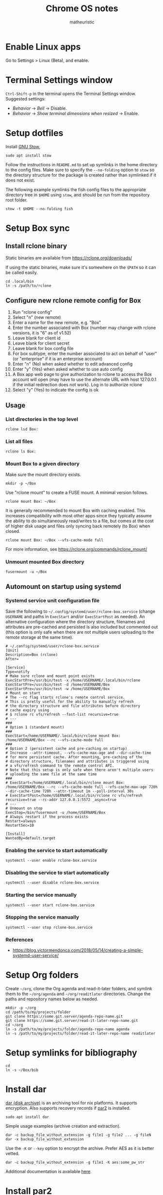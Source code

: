 #+title: Chrome OS notes
#+author: matheuristic
* Enable Linux apps
Go to Settings > Linux (Beta), and enable.
* Terminal Settings window
~Ctrl-Shift-p~ in the terminal opens the Terminal Settings window.
Suggested settings:
- /Behavior/ \to /Bell/ \to Disable.
- /Behavior/ \to /Show terminal dimensions when resized/ \to Enable.
* Setup dotfiles
Install [[https://www.gnu.org/software/stow/][GNU Stow.]]
#+begin_example
sudo apt install stow
#+end_example
Follow the instructions in =README.md= to set up
symlinks in the home directory to the config files. Make sure to
specify the ~--no-folding~ option to ~stow~ so the directory structure
for the package is created rather than symlinked if it does not exist.

The following example symlinks the fish config files to the
appropriate directory tree in ~$HOME~ using ~stow~, and should be run
from the repository root folder.
#+begin_example
stow -t $HOME --no-folding fish
#+end_example
* Setup Box sync
** Install rclone binary
Static binaries are available from https://rclone.org/downloads/

If using the static binaries, make sure it's somewhere on the ~$PATH~ so it can
be called easily.
#+begin_example
cd .local/bin
ln -s /path/to/rclone
#+end_example
** Configure new rclone remote config for Box
1. Run "rclone config"
2. Select "n" (new remote)
3. Enter a name for the new remote, e.g. "Box"
4. Enter the number associated with Box (number may change with rclone
   versions, it is "6" as of v1.52)
5. Leave blank for client id
6. Leave blank for client secret
7. Leave blank for box config file
8. For box subtype, enter the number associated to act on behalf of
   "user" (or "enterprise" if it is an enterprise account)
9. Enter "n" (No) when asked whether to edit advanced config
10. Enter "y" (Yes) when asked whether to use auto config
11. A Box app web page to give authorization to rclone to access the
    Box account will open (may have to use the alternate URL with host
    127.0.0.1 if the initial redirection does not work). Log in to
    authorize rclone
12. Select "y" (Yes) to indicate the config is ok
** Usage
*** List directories in the top level
#+begin_example
rclone lsd Box:
#+end_example
*** List all files
#+begin_example
rclone ls Box:
#+end_example
*** Mount Box to a given directory
Make sure the mount directory exists.
#+begin_example
mkdir -p ~/Box
#+end_example
Use "rclone mount" to create a FUSE mount. A minimal version follows.
#+begin_example
rclone mount Box: ~/Box
#+end_example
It is generally recommended to mount Box with caching enabled. This
increases compatibility with most other apps since they typically
assume the ability to do simultaneously read/writes to a file, but
comes at the cost of higher disk usage and files only syncing back
remotely (to Box) when closed.
#+begin_example
rclone mount Box: ~/Box --vfs-cache-mode full
#+end_example
For more information, see https://rclone.org/commands/rclone_mount/
*** Unmount mounted Box directory
#+begin_example
fusermount -u ~/Box
#+end_example
** Automount on startup using systemd
*** Systemd service unit configuration file
Save the following to =~/.config/systemd/user/rclone-box.service=
(change ~USERNAME~ and paths in ~ExecStart~ and/or ~ExecStartPost~ as
needed). An alternative configuration where the directory structure,
filenames and attributes are pre-cached and persisted is also included
but commented out (this option is only safe when there are not
multiple users uploading to the remote storage at the same time).
#+begin_example
# ~/.config/systemd/user/rclone-box.service
[Unit]
Description=Box (rclone)
After=

[Service]
Type=notify
# Make sure rclone and mount point exists
ExecStartPre=/usr/bin/test -x /home/USERNAME/.local/bin/rclone
ExecStartPre=/usr/bin/test -d /home/USERNAME/Box
ExecStartPre=/usr/bin/test -w /home/USERNAME/Box
# Mount on start
# The --rc flag starts rclone's remote control service.
# This is pretty useful for the ability to manually refresh
# the directory structure and file attributes before directory
# cache expiry using
# $ rclone rc vfs/refresh --fast-list recursive=true
# ---
###
# Option 1 (standard mount)
###
ExecStart=/home/USERNAME/.local/bin/rclone mount Box: /home/USERNAME/Box --rc --vfs-cache-mode full
###
# Option 2 (persistent cache and pre-caching on startup)
# Increase --attr-timeout, --vfs-cache-max-age and --dir-cache-time
# for more persistent cache. After mounting, pre-caching of the
# directory structure, filenames and attributes is triggered using
# a vfs/refresh command to the remote control API.
# Note that this setup is only safe when there aren't multiple users
# uploading the same file at the same time
###
# ExecStart=/home/USERNAME/.local/bin/rclone mount Box: /home/USERNAME/Box --rc --vfs-cache-mode full --vfs-cache-max-age 720h --dir-cache-time 720h --attr-timeout 1m --poll-interval 30s
# ExecStartPost=/home/USERNAME/.local/bin/rclone rc vfs/refresh recursive=true --rc-addr 127.0.0.1:5572 _async=true
# ---
# Unmount on stop
ExecStop=/bin/fusermount -u /home/USERNAME/Box
# Always restart if the process exists
Restart=always
RestartSec=10

[Install]
WantedBy=default.target
#+end_example
*** Enabling the service to start automatically
#+begin_example
systemctl --user enable rclone-box.service
#+end_example
*** Disabling the service to start automatically
#+begin_example
systemctl --user disable rclone-box.service
#+end_example
*** Starting the service manually
#+begin_example
systemctl --user start rclone-box.service
#+end_example
*** Stopping the service manually
#+begin_example
systemctl --user stop rclone-box.service
#+end_example
*** References
- https://blog.victormendonca.com/2018/05/14/creating-a-simple-systemd-user-service/
* Setup Org folders
Create =~/org=, clone the Org agenda and read-it-later folders, and
symlink them to the =~/org/agenda= and =~/org/readitlater= directories.
Change the paths and repository names below as needed.
#+begin_example
mkdir -p ~/org
cd /path/to/my/projects/folder
git clone https://some.git.server/agenda-repo-name.git
git clone https://some.git.server/read-it-later-repo-name.git
cd ~/org
ln -s /path/to/my/projects/folder/agenda-repo-name agenda
ln -s /path/to/my/projects/folder/read-it-later-repo-name readitlater
#+end_example
* Setup symlinks for bibliography
#+begin_example
cd
ln -s ~/Box/bib
#+end_example
* Install dar
[[http://dar.linux.free.fr/][dar (disk archive)]] is an archiving tool for nix platforms. It supports
encryption. Also supports recovery records if [[https://github.com/Parchive/par2cmdline/][par2]] is installed.
#+begin_example
sudo apt install dar
#+end_example
Simple usage examples (archive creation and extraction).
#+begin_example
dar -c backup_file_without_extension -g file1 -g file2 ... -g fileN
dar -x backup_file_without_extension
#+end_example
Use the ~-K~ or ~--key~ option to encrypt the archive. Prefer AES as
it is better vetted.
#+begin_example
dar -c backup_file_without_extension -g file1 -K aes:some_pw_str
#+end_example
Additional documentation is available [[http://dar.linux.free.fr/doc/index.html][here]].
* Install par2
Create recovery records for files with [[https://github.com/Parchive/par2cmdline/][par2]].
#+begin_example
sudo apt install par2
#+end_example
Simple usage examples (create record for, verifying and repairing files).
#+begin_example
par2 create some_files.par2 file1 file2 file3
par2 verify some_files.par2
par2 repair some_files.par2
#+end_example
* Install tmux
[[https://github.com/tmux/tmux][tmux]] is a terminal multiplexer that enables multiple terminal sessions
to be run in the same window and also allows those sessions to be detached, run in the background, and re-attached later.
#+begin_example
sudo apt install tmux
#+end_example
This repository has a tmux config that can be installed with ~stow~.
#+begin_example
stow -t $HOME --no-folding tmux
#+end_example
* Install The Unarchiver
This package provides CLI tools ~lsar~ for listing archive contents
and ~unar~ for extracting files from archives.
#+begin_example
sudo apt install unar
#+end_example
* Install Wayland clipboard tools
ChromeOS uses the Wayland display server, so copying and pasting in
and out of the Crostini container is through the Wayland clipboard.
Generally, this can be done using [[https://github.com/bugaevc/wl-clipboard][wl-clipboard]] (see [[https://www.reddit.com/r/chromeos/comments/kf3fxo/linux_beta_penguin_how_to_copy_file_contents_from/][link]]) version
~2.0.0~ or greater. If the version installable via ~apt~ is less than
this, the [[https://packages.debian.org/sid/wl-clipboard][Debian Sid package]] can be downloaded and installed using
~dpkg~. The following example shows this (replace the version number
as necessary):
#+begin_example
wget http://ftp.us.debian.org/debian/pool/main/w/wl-clipboard/wl-clipboard_2.0.0-1_amd64.deb -O wl-clipboard.deb
sudo dpkg -i wl-clipboard.deb
#+end_example
Note that the Crostini terminal has native support for doing this
manually, where selecting a region using a mouse will copy to the
Wayland clipboard from the terminal and ~C-S-v~ will paste from the
Wayland clipboard into the terminal. Some programs like Emacs also
support copy and pasting from the Wayland clipboard automatically.
* Install build tools
Make sure C/C++ compilation tools are installed.
#+begin_example
sudo apt install build-essential cmake
#+end_example
* Install conda
Download the appropriate version of [[https://github.com/conda-forge/miniforge][miniforge]] which uses the
[[https://conda-forge.org/][conda-forge]] repository by default. An alternative is [[https://docs.conda.io/en/latest/miniconda.html][miniconda]] which
uses Anaconda's repository by default.

Follow the instructions to install miniconda or miniforge.

If using miniconda, enable the [[https://conda-forge.org/][conda-forge]] repository as follows,
which also sets it as the highest priority repository by default.
#+begin_example
conda config --add channels conda-forge
conda config --set channel_priority strict
#+end_example
*Note*: strict channel priority is enabled by default in ~conda>=5.0~.

Next, create a environment for machine-specific tooling that do not
require their own environments (change the name ~myenv~ as desired).
#+begin_example
conda create -n myenv
#+end_example

The following sections assume miniforge installed to the default
directory =~/miniforge3/=. (The default directory for miniconda
is =~/miniconda3/= if that is installed instead.)
* Install Emacs
Make sure conda is installed.
#+begin_example
conda activate myenv
conda install emacs
conda deactivate
wget -O ~/.mime.types https://svn.apache.org/repos/asf/httpd/httpd/trunk/docs/conf/mime.types
mkdir -p ~/.local/bin && cd ~/.local/bin
ln -s ~/miniforge3/envs/myenv/bin/emacs
ln -s ~/miniforge3/envs/myenv/bin/emacsclient
#+end_example
Download a PNG version of the Emacs icon and save it to
=~/.local/bin/share/icons/emacs.png= (rename as desired).

Create ~/.local/bin/share/applications/emacs.desktop with the
following contents. Change USERNAME and PNG icon path as needed.
#+BEGIN_SRC emacs-lisp
[Desktop Entry]
Version=1.0
Name=Emacs
GenericName=Text Editor
Comment=View and edit files
Exec=/home/USERNAME/miniforge3/envs/myenv/bin/emacs %F
Type=Application
Terminal=false
Categories=Utility;Development;TextEditor;
Icon=/home/USERNAME/.local/share/icons/emacs.png
#+END_SRC
* Install NVM
Easiest to do a Git install of NVM ([[https://github.com/nvm-sh/nvm#git-install][link]]).
#+begin_example
cd
git clone https://github.com/nvm-sh/nvm.git .nvm
cd .nvm
#+end_example
Run ~git tag~ to see the available release versions. ~git checkout~
the newest release version (tag). For example, if ~v0.35.3~ is the
newest version, then run the following.
#+begin_example
git checkout v0.35.3
#+end_example
Add the following lines to =~/.profile= (recommended), =~/.bashrc= or
=~/.zshrc= to source the NVM startup script during shell startup.
#+begin_example
# NVM
export NVM_DIR="$HOME/.nvm"
[ -s "$NVM_DIR/nvm.sh" ] && \. "$NVM_DIR/nvm.sh"  # This loads nvm
[ -s "$NVM_DIR/bash_completion" ] && \. "$NVM_DIR/bash_completion"  # This loads nvm bash_completion
#+end_example
Install an LTS version of Node.js.
#+begin_example
nvm install --lts
#+end_example
* Install applications used by Emacs config
- aspell
- aspell english dictionary
- fish shell
- libnotify
- OpenJDK
- ripgrep
#+begin_example
sudo apt install aspell aspell-en fish libnotify-bin openjdk-11-jdk ripgrep
#+end_example
* Install jq
jq is in most distributions' package repositories, but binaries are
available from the [[https://github.com/stedolan/jq][GitHub]] repository under /Releases/. Change the
path, version and target arch below as appropriate.
#+begin_example
wget https://github.com/stedolan/jq/releases/download/jq-1.6/jq-linux64
chmod +x jq-linux64
cd ~/.local/bin
ln -s /path/to/jq-linux64 jq
#+end_example
* Install monolith
Linux binaries are available from
https://github.com/Y2Z/monolith/releases (change x86_64 to armhf as
necessary).
#+begin_example
wget https://github.com/Y2Z/monolith/releases/download/v2.3.0/monolith-gnu-linux-x86_64
chmod +x monolith-gnu-linux-x86_64
cd ~/.local/bin
ln -s /path/to/monolith-gnu-linux-x86_64 monolith
#+end_example
Another useful utility for downloading websites that supplements
monolith is [[https://www.httrack.com/][HTTrack]].
#+begin_example
sudo apt install httrack
#+end_example
* Install MuPDF
[[https://www.mupdf.com/][MuPDF]] is a lightweight PDF and E-book viewer. Available in the Debian
repos, but the following installs a newer version from conda-forge
instead.
#+begin_example
conda activate myenv
conda install mupdf
conda deactivate
mkdir -p ~/.local/bin && cd ~/.local/bin
ln -s ~/miniforge3/envs/myenv/bin/mupdf
#+end_example
Some programs use the mailcap file to determine what programs to run.
If such programs are used, add the following line to the =~/.mailcap=
file (create it if it does not exist; modify the ~-r~ value to the
appropriate resolution DPI value).
#+begin_example
application/pdf;$HOME/.local/bin/mupdf-gl -r 196 '%s'
#+end_example
* Install Pandoc
Make sure conda is installed.
#+begin_example
conda activate myenv
conda install pandoc
conda deactivate
mkdir -p ~/.local/bin && cd ~/.local/bin
ln -s ~/miniforge3/envs/myenv/bin/pandoc
#+end_example
Alternatively, download an appropriate [[https://github.com/jgm/pandoc/releases][release binary]] and put it in
one of the ~$PATH~ directories.
* Install ShellCheck
[[https://github.com/koalaman/shellcheck][ShellCheck]] is a static analyzer for Bash and sh scripts.
#+begin_example
conda activate myenv
conda install shellcheck
conda deactivate
cd ~/.local/bin
ln -s ~/miniforge3/envs/myenv/bin/shellcheck
#+end_example
* Install fonts
Create the user fonts directory.
#+begin_example
mkdir ~/.fonts
#+end_example
Copy fonts into the =~/.fonts= directory. The following fonts are needed
for the Emacs config at this [[https://github.com/matheuristic/emacs-config][link]].
- Iosevka SS08
- Iosevka Aile
- All fonts from [[https://github.com/domtronn/all-the-icons.el/tree/master/fonts][all-the-icons]]
- Sarasa Gothic
- Symbola
Rebuild the font cache.
#+begin_example
fc-cache -fv
#+end_example
* Install compilation dependencies for emacs-libvterm
#+begin_example
sudo apt install cmake libtool-bin
#+end_example
* Install pikchr
[[https://pikchr.org/][Pikchr]] is a [[https://en.wikipedia.org/wiki/Pic_language][PIC]]-like markup language for diagramming, intended for
embedding in fenced code blocks within other markup language
documents.
To install:
1. Make sure ~build-essentials~ is installed via APT as GCC is
   required to compile the source code.
2. Download the latest source code tarball from the [[https://pikchr.org/home/info?name=trunk][code repository]].
   (Replace =<hash>= below with the hash of the latest check-in.)
3. Compile using ~make~.
4. Copy/symlink the ~lemon~ and ~pikchr~ binaries to a ~$PATH~ dir.
#+begin_example
wget https://pikchr.org/home/tarball/<hash>/pikchr-<hash>.tar.gz
tar xzf pikchr-<hash>.tar.gz
cd pikchr-<hash>
make
cd ~/.local/bin
ln -s /path/to/pikchr-<hash>/lemon
ln -s /path/to/pikchr-<hash>/pikchr
#+end_example
* Setup org-protocol
Create the file =~/.local/share/applications/org-protocol.desktop=
with the following contents. Change the ~USERNAME~ and/or paths
in the ~Exec~ and ~Icon~ entries as needed.
#+begin_example
[Desktop Entry]
Name=Org-Protocol
Exec=/home/USERNAME/miniforge3/envs/myenv/bin/emacsclient %u
Type=Application
Terminal=false
MimeType=x-scheme-handler/org-protocol;
Icon=/home/USERNAME/.local/share/icons/emacs.png
#+end_example
Run the following to have ~emacsclient~ be the default handler for
~org-protocol://~ URLs. This will add the appropriate entry to
=~/.config/mimeapps.list= or =~/.local/share/applications.mimeapps.list=.
#+begin_example
xdg-mime default org-protocol.desktop x-scheme-handler/org-protocol
#+end_example
Note that the org-protocol URL handler only works within the Linux
container. The org-protocol handler cannot be triggered from the
Chrome browser Chrome OS into the container, but it can be triggered
from a Firefox browser run from within the container.
* Install Firefox browser
Mainly for org-protocol use, but also an alternative to using Chrome.
#+begin_example
sudo apt install firefox-esr
#+end_example
Recommended extensions to install:
- [[https://github.com/gorhill/uBlock][uBlock Origin]] for list-based blocking of ad networks and trackers.
  Also enable /I am an advanced user/ in the extension settings to
  enable [[https://github.com/gorhill/uBlock/wiki/Dynamic-filtering][dynamic filtering]].
- [[https://privacybadger.org/][Privacy Badger]] for heuristic blocking of trackers.
- [[https://decentraleyes.org/][Decentraleyes]] for local content delivery network emulation (adds
  another layer of privacy protection).
Add the org-protocol bookmarklets as described in the Emacs literate
configuration as needed (requires org-protocol handler be configured).
* Install non-Latin fonts
Option 1 with more complete coverage (more disk space required).
Installs the metapackage that pulls in all the Noto font packages.
#+begin_example
sudo apt install fonts-noto
#+end_example
Option 2 with basic coverage (less disk space required). Installs the
core and basic CJK Noto fonts.
#+begin_example
sudo apt install fonts-noto-core fonts-noto-cjk
#+end_example
* Install z for jumping to frecent directories in Bash
Easiest to clone the z repository and symlink the script. Change the
path within which the repository is cloned as needed.
#+begin_example
cd /path/to
git clone https://github.com/rupa/z.git
#+end_example
Add the following to =~/.bashrc= or a file that it sources.
#+begin_example
. /path/to/z/z.sh
#+end_example
Optionally, add =z.1= to the ~$MANPATH~ as desired.
This involves symlinking man page somewhere
#+begin_example
mkdir -p ~/.local/share/man/man1
cd ~/.local/share/man/man1
ln -s /path/to/z/z.1
#+end_example
and extending ~MANPATH~ in the =~/.bashrc= file by adding something
like the following (note a leading ~:~ is needed to keep the default
~man~ search locations in addition to the specified search paths).
#+begin_example
export MANPATH="$MANPATH:$HOME/.local/share/man"
#+end_example
* Install fish packages
[[https://github.com/jorgebucaran/fisher][Fisher]] is a fish package manager, and can be installed as follows.
#+begin_example
mkdir -p ~/.config/fish/functions
cd ~/.config/fish/functions
wget https://github.com/jorgebucaran/fisher/raw/main/fisher.fish
#+end_example
Examples showing installation of some recommended fish packages.
#+begin_example
fisher add edc/bass
fisher add jethrokuan/z
fisher add pure-fish/pure
fisher add FabioAntunes/fish-nvm
#+end_example
[[https://github.com/FabioAntunes/fish-nvm][fish-nvm]] in the example packages above requires [[https://github.com/nvm-sh/nvm][NVM]] be installed.
* Install bat
[[https://github.com/sharkdp/bat][bat]] is a cat clone with syntax highlighting. Change the conda
environment and paths below as needed.
#+begin_example
conda activate myenv
conda install bat
conda deactivate
ln -s $HOME/miniforge3/envs/myenv/bin/bat $HOME/.local/bin/bat
#+end_example
* Install fzf
[[https://github.com/junegunn/fzf][fzf]] is a command-line fuzzy finder. Change the fzf version and paths
below as appropriate.
#+begin_example
conda activate myenv
conda install fzf
conda deactivate
ln -s $HOME/miniforge3/envs/myenv/bin/fzf $HOME/.local/bin/fzf
#+end_example
* Install DevSkim CLI
DevSkim performs static code analysis for potential security issues
for a broad range of languages including C, C++, Python and SQL.
Download the newest CLI release from the [[https://github.com/microsoft/DevSkim/releases][Devskim Github repository]].
(Change the paths and version numbers below as necessary.)
#+begin_example
wget https://github.com/microsoft/DevSkim/releases/download/v0.4.183/DevSkim_linux_0.4.183.zip
wget https://github.com/microsoft/DevSkim/releases/download/v0.4.183/HASHES.txt
shasum -a 256 DevSkim_linux_0.4.183.zip
#+end_example
Check that the SHA256 hash matches.
Uncompress it, make the =devskim= binary executable and create symlink
to it somewhere in ~$PATH~.
#+begin_example
unzip DevSkim_linux_0.4.183.zip
chmod +x DevSkim_linux_0.4.183/devskim
cd ~/.local/bin
ln -s /path/to/DevSkim_linux_0.4.183/devskim
#+end_example
* Install dictionaries and lexical databases
Aspell (dictionary tool), desired language dictionaries and Wordnet
(lexical database) can be installed from the Debian repositories.
#+begin_example
sudo apt install aspell aspell-en wordnet
#+end_example
* Install LanguageTool
Download the Desktop version from https://languagetool.org/ (or the
newest zip file from the https://languagetool.org/download/ listings),
uncompress it to some folder, and symlinking it in the =~/jars= folder
as follows.
#+begin_example
cd ~/jars
ln -s /path/to/languagetool-commandline.jar
#+end_example
(/Optional/) If disk space allows and the processor is sufficiently
fast, download the 8GB English n-gram data set for LanguageTool from
[[https://languagetool.org/download/ngram-data/][here]] and unzip it to the =~/languagetool/ngram-data= directory.
#+begin_example
mkdir -p ~/languagetool/ngram-data/en
cd ~/languagetool/ngram-data/en
wget https://languagetool.org/download/ngram-data/ngrams-en-20150817.zip
unzip ngrams-en-20150817.zip
rm ngrams-en-20150817.zip
#+end_example
* Install Plan 9 from User Space
[[https://9fans.github.io/plan9port/][Plan 9 from User Space]] ([[https://github.com/9fans/plan9port][Github]]) is a port of several [[http://9p.io/plan9/][Plan 9]] tools to
*nix systems.
#+begin_example
sudo apt install libfontconfig1-dev libx11-dev libxext-dev libxt-dev
mkdir $HOME/packages
cd $HOME/packages
git clone https://github.com/9fans/plan9port.git
cd plan9port
./INSTALL
#+end_example
Follow the instructions to add the Plan 9 from User Space binaries to
the paths for the main shell used if desired. The next steps are to
allow for launching Acme, one of the Plan 9 text editors, directly
from the dock. Create an rc wrapper file =~/.local/bin/rc.sh= with the
following contents:
#+begin_example
#!/bin/sh

# ~/.local/bin/rc.sh - Wrapper for Plan 9 rc

# Note than for a typical installation, PLAN9 is usually /usr/local/plan9
export PLAN9=$HOME/packages/plan9port
export PATH=$PATH:$PLAN9/bin

"$PLAN9/bin/rc" "$@"
#+end_example
Also create a wrapper script =~/.local/bin/acme.rc= for launching
Acme, one of the Plan 9 text editors, from a shell that has the Plan 9
binaries on the path.
#+begin_example
#!/usr/bin/env rc

# ~/.local/bin/acme.rc - Launcher for plan9port Acme text editor

# Fonts (run '9p ls font' to see available non-Plan 9 fonts)
# varfont=$PLAN9/font/lucsans/euro.8.font
# fixfont=$PLAN9/font/lucm.unicode.9.font
varfont=/mnt/font/Iosevka-Slab/21a/font
fixfont=/mnt/font/Iosevka-Fixed-Slab/21a/font

# Width of a tab in 0 glyph width multiples
tabstop=4

# Default shell settings for win windows
SHELL=rc
TERM=dumb
PAGER=nobs

# Add Acme helper script dir to the search path if it exists
if (test -d $home/.acme/bin) {
  PATH=$PATH:$home/.acme/bin
}

# Update tag line current dir when using cd in win windows
fn cd { builtin cd $1 && awd $sysname }

# Run only a single instance of plumber
p=`{pgrep plumber}
if (~ $#p 0) plumber

# Run only a single instance of fontsrv
f=`{pgrep fontsrv}
if (~ $#f 0) fontsrv &

# Load ~/acme.dump if it exists
loaddump=`{test -e $home/acme.dump && echo -l $home/acme.dump}

# This seems to work around some random stalls when starting up Acme
sleep 0.1

# Run Acme text editor with command line params
acme -f $varfont -F $fixfont $loaddump $*
#+end_example
Create a wrapper script that use =rc.sh= and =acme.rc= to launch Acme
from environments that do not have Plan 9 binaries on their paths.
#+begin_example
#!/usr/bin/env sh

# Wrapper to launch Acme from environments without Plan 9 binaries in their
# path directories.

$HOME/.local/bin/rc.sh $HOME/.local/bin/acme.rc "$@"
#+end_example
Create a scaled down version of =mac/spaceglenda.png= in the Plan 9
repo (to 240x240) and save it to
=~/.local/share/icons/spaceglenda240.png= for use as an Xdesktop icon.
Create the Xdesktop application file
=~/.local/share/applications/acme.desktop= with the following
contents.
#+begin_example
[Desktop Entry]
Name=Acme
Comment=A text editor that is the successor of sam
GenericName=Text Editor
Exec=/home/thiam/.local/bin/acme.sh %f
TryExec=/home/thiam/.local/bin/acme.sh
Icon=/home/thiam/.local/share/icons/spaceglenda240.png
Categories=Utility;Development;TextEditor;
Terminal=false
Type=Application
Version=1.0
#+end_example
Note that the =plan9port/.acme/bin= directory in this repository
contains various helper scripts for Acme (e.g. =i+= and =i-= for
indenting and unindenting text).
* Install Kakoune (optional)
[[https://kakoune.org/][Kakoune]] is a modern editor inspired by Vim. Use ~stow~ to install the
~kakoune~ config files.
#+begin_example
stow -t $HOME --no-folding kakoune
#+end_example
For an up-to-date version, build from [[https://github.com/mawww/kakoune][source]]. This requires the
following Debian packages be installed.
#+begin_example
sudo apt install build-essential libncurses-dev git
#+end_example
Clone the repository, git out the latest stable version, build the
binaries and install it. The instructions below install the binaries
to the ~$HOME/.local~ prefix directory, so change it as needed.
Alternatively, use the provided ~install-kakoune.sh~ script in the
Kakoune config directory which does the steps below.
#+begin_example
git clone https://github.com/mawww/kakoune.git
cd kakoune/src
make
make man
PREFIX=$HOME/.local make install
cd ../..
rm -rf kakoune
#+end_example
Download the latest [[https://github.com/kak-lsp/kak-lsp][kak-lsp]] binary and copy it to a path location. The
instructions below installs ~kak-lsp~ binary to ~$HOME/.local~ so
change it as needed. Alternatively, use the provided
~install-kak-lsp.sh~ script in the Kakoune config directory which does
the steps below.
#+begin_example
mkdir tmp-kak-lsp && cd tmp-kak-lsp
wget https://github.com/kak-lsp/kak-lsp/releases/download/v10.0.0/kak-lsp-v10.0.0-x86_64-unknown-linux-musl.tar.gz -O kak-lsp.tar.gz
tar xzf kak-lsp.tar.gz
mv kak-lsp $HOME/.local/bin
cd .. && rm -rf tmp-kak-lsp
#+end_example
Any required [[https://microsoft.github.io/language-server-protocol/][LSP]] servers should be installed manually (e.g. [[https://github.com/microsoft/pyright][Pyright]]
should be installed using [[https://www.npmjs.com/][npm]], in turn best installed using [[https://github.com/nvm-sh/nvm][NVM]]). It
is also highly recommended to install and run Kakoune (~kak~) from
within a Tmux session. Additionally, the provided configuration uses
~nnn~ for a side bar file browser and ~shellcheck~ for linting shell
scripts, so install those as appropriate.
* Install firejail (optional)
[[https://firejail.wordpress.com/][Firejail]] provides the ability to run applications in a sandbox.
Installing the recommended packages end up pulling in a lot of
dependencies, so it is probably better to just keep to the base
application and default profiles.
#+begin_example
sudo apt install firejail firejail-profiles --no-install-recommends
#+end_example
Sandbox applications by starting them via the ~firejail~ command.
#+begin_example
firejail [--profile=/path/to/firejail/profile] <command> [<options>]
firejail firefox
firejail vlc
#+end_example
* Install tig (optional)
[[https://github.com/jonas/tig][tig]] is a text-mode interface to [[https://git-scm.com/][git]].
#+begin_example
sudo apt install tig
#+end_example
* Install J (optional)
For development in [[https://www.jsoftware.com/][J]], install and configure the interpreter.

Download the release in zip form for Linux, extract it to a target
directory , and symlink the =jconsole= binary to =ijconsole= (as
=jconsole= is also the name of the Java console) in a directory
somewhere on the ~$PATH~. (J version ~j902~, =$HOME/packages/j= for
the install path, =$HOME/.local/bin= for the directory on the ~$PATH~
are assumed below, change as needed.)
#+begin_example
$ mkdir -p $HOME/packages/j
$ cd $HOME/packages/j
$ wget http://some/url/for/j902_linux64.tar.gz
$ tar xzf j902_linux64.tar.gz
$ rm -f latest && ln -s j902 latest
$ cd $HOME/.local/bin
$ ln -s $HOME/packages/j/latest/bin/jconsole ijconsole
#+end_example

Make sure libraries are installed. Start =$HOME/packages/j/latest/bin/jconsole= and run the following.
#+begin_example
   install 'all'
   exit''
#+end_example

Install the required system libraries for the J QT IDE. The following installs the Qt libraries in the ~myenv~ conda environment, so change as needed.
#+begin_example
$ sudo apt install libpci3
$ conda activate myenv
$ conda install qt
$ conda deactivate
#+end_example

Make sure J Qt IDE libraries are updated.
#+begin_example
$ cd $HOME/packages/j/latest
$ ./updatejqt.sh
#+end_example

Create a script =$HOME/.local/bin/jqt= with the following contents for
easier launching of the J Qt IDE. Change the script path to somewhere
else on the ~$PATH~ or the contents of the script (typically
~CONDA_INSTALL_DIR~, ~CONDA_QT_ENV~ or ~J_BIN_PATH~) as needed.
#+begin_example
#!/bin/bash

# Run JQt
# - The Qt IDE must already be installed (run updatejqt.sh from the install directory)
# - libpci3 must be installed (Debian and Debian-derivatives)
# - qt must be installed (via conda using the conda-forge channel)
# - Set CONDA_INSTALL_DIR to the install directory for conda
# - Set CONDA_QT_ENV below to the conda environment where Qt is installed
# - Set J_BIN_PATH below to the path of the jqt binary
# - Put this file or a symlink to it in one of the directories on $PATH

CONDA_INSTALL_DIR=$HOME/miniconda3
CONDA_QT_ENV=myenv
J_BIN_PATH=$HOME/packages/j/latest/bin/jqt

LD_LIBRARY_PATH="$CONDA_INSTALL_DIR/envs/$CONDA_QT_ENV/lib:$LD_LIBRARY_PATH" "$J_BIN_PATH" "$@"
#+end_example

Create a file =$HOME/.local/share/applications/jqt.desktop= with the
following contents, changing ~USERNAME~ to the current user name and
the paths as needed.
#+begin_example
[Desktop Entry]
Version=1.0
Name=JQt
GenericName=Integrated Development Environment
Comment=Development environment for J projects
Exec=/home/USERNAME/.local/bin/jqt %F
Type=Application
Terminal=false
Categories=Utility;Development;IDE;
Icon=/home/USERNAME/packages/j/latest/bin/icons/jgreen.png
#+end_example
* Install Racket (optional)
If developing in [[https://racket-lang.org/][Racket]], there are several options for installing it:
** System-wide or at the user level (better for development work)
[[https://download.racket-lang.org/][Download]] the installer for the latest version, make it executable
using ~chmod +x~ and install it. Add the Racket bin directory to
~$PATH~ and the man pages directory to ~$MANPATH~ as necessary.
** In a conda environment (better for deployment for build jobs)
Install it in a conda environment from the ~conda-forge~ channel (see
the /Install conda/ section for how to enable the channel). This
installs a minimal version of Racket in that environment.
#+begin_example
conda create -n racket
conda activate racket
conda install racket
#+end_example
For development (rather than deployment or build jobs), install the
packages in the main Racket distribution as well (the options below
run the command non-interactively and auto-installs dependencies;
alternatively run without those options and answer ~a~ to any of the
install dependency prompts). Building dependencies may take a while.
#+begin_example
conda activate racket
raco pkg install --batch --deps search-auto main-distribution
#+end_example
* Install Leiningen (optional)
[[https://leiningen.org/][Leiningen]] is a build automation and dependency management tool for
Clojure projects. To install it, [[https://raw.githubusercontent.com/technomancy/leiningen/stable/bin/lein][download]] the ~lein~ script, make it
executable using ~chmod +x~ and put it in a ~$PATH~ directory. On the
first invocation, it will download and run the self-installer. A Java
distribution like OpenJDK also needs to be installed.
#+begin_example
mkdir -p ~/packages/leiningen
cd ~/packages/leiningen
wget https://raw.githubusercontent.com/technomancy/leiningen/stable/bin/lein
chmod +x lein
cd ~/.local/bin
ln -s ~/packages/leiningen/lein
#+end_example
* Install Maven (optional)
[[https://maven.apache.org/][Maven]] is a build automation and dependency management tool for Java
projects. To install it, [[https://maven.apache.org/download.cgi][download]] the binary zip archive (ensure the
checksum matches), uncompress it and add the =bin= directory to
~$PATH~ so its binaries are in the executable search path. A Java
distribution like OpenJDK also needs to be installed.
#+begin_example
mkdir -p ~/packages/maven
cd ~/packages/maven
wget <maven_binary_zip_url>
unzip <maven_binary_zip>
cd ~
ln -s ~/packages/maven/maven-X.Y.Z maven
#+end_example
Continuing on the example above which symlinks uncompressed Maven
folder to =~/maven=, add the following to =~/.profile= (recommended),
=~/.bashrc= or =~/.zshrc= so =~/maven/bin= is in ~$PATH~.
#+begin_example
# Maven
if [ -d "$HOME/maven/bin" ] ; then
    PATH="$HOME/maven/bin:$PATH"
fi
#+end_example
* Install Disk Usage Analyzer/baobab (optional)
Disk Usage Analyzer (also known as baobab) provides a tree and
graphical view into disk usage by the different elements. It is useful
for identifying elements that are using heavy amounts of disk space.
#+begin_example
sudo apt install baobab --no-install-recommends
#+end_example
* Install nnn (optional)
[[https://github.com/jarun/nnn][nnn]] is a terminal file manager. It is typically installable via the
system package manager, but can also be installed using conda (see
below, modify as appropriate). There are also [[https://github.com/jarun/nnn/tree/master/plugins][plugins]] available.
#+begin_example
conda activate myenv
conda install nnn
conda deactivate
mkdir -p $HOME/.local/bin
ln -s $HOME/miniforge3/envs/myenv/bin/nnn $HOME/.local/bin/nnn
#+end_example
* Upgrading Debian packages
#+begin_example
sudo apt update
sudo apt upgrade
#+end_example
* Upgrading conda packages
** Base (if using miniconda)
#+begin_example
conda activate base
conda update -c defaults --all
conda deactivate
#+end_example
*Note*: If using miniforge, just follow the /Specific environments/ instructions.
** Specific environments (including base for miniforge)
#+begin_example
conda activate name-of-environment
conda update --all
conda deactivate
#+end_example
* APT usage notes
** Reverse dependencies
Search for the reverse dependencies of some given package ~PACKAGE~
(installed packages directly or indirectly depending on ~PACKAGE~).
#+begin_example
apt-cache rdepends --no-suggests --no-conflicts --no-breaks --no-replaces --no-enhances --installed --recurse PACKAGE
#+end_example
** Install a package without its recommended packages
It can be better to not install recommended dependencies of a package
~PACKAGE~, usually when those recommended dependencies are very heavy.
#+begin_example
apt-get install --no-install-recommends PACKAGE
#+end_example
** Simulate installing a package
Simulate installing a PACKAGE, useful for seeing what changes would be
made by a installing or uninstalling a specific package ~PACKAGE~.
#+begin_example
apt-get install --dry-run PACKAGE
apt-get remove --dry-run PACKAGE
#+end_example
